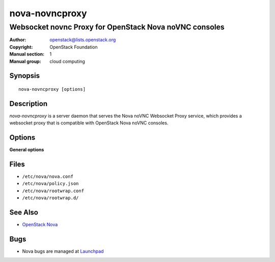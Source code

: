 ===============
nova-novncproxy
===============

-------------------------------------------------------
Websocket novnc Proxy for OpenStack Nova noVNC consoles
-------------------------------------------------------

:Author: openstack@lists.openstack.org
:Copyright: OpenStack Foundation
:Manual section: 1
:Manual group: cloud computing

Synopsis
========

::

  nova-novncproxy [options]

Description
===========

`nova-novncproxy` is a server daemon that serves the Nova noVNC Websocket Proxy
service, which provides a websocket proxy that is compatible with OpenStack
Nova noVNC consoles.

Options
=======

**General options**

Files
=====

* ``/etc/nova/nova.conf``
* ``/etc/nova/policy.json``
* ``/etc/nova/rootwrap.conf``
* ``/etc/nova/rootwrap.d/``

See Also
========

* `OpenStack Nova <https://docs.openstack.org/nova/latest/>`__

Bugs
====

* Nova bugs are managed at `Launchpad <https://bugs.launchpad.net/nova>`__
